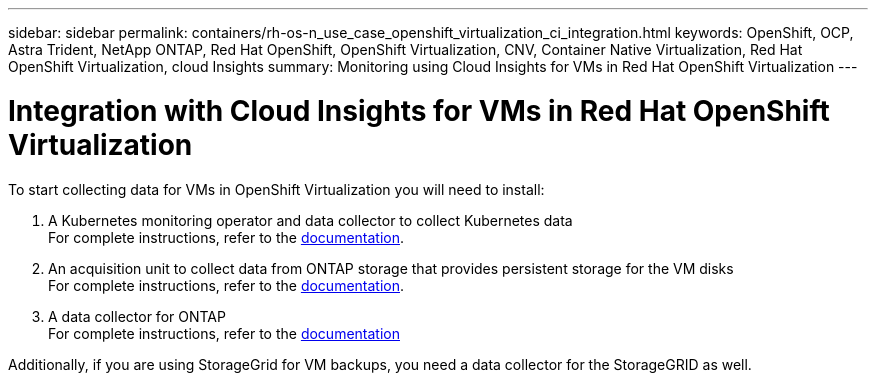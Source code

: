 ---
sidebar: sidebar
permalink: containers/rh-os-n_use_case_openshift_virtualization_ci_integration.html
keywords: OpenShift, OCP, Astra Trident, NetApp ONTAP, Red Hat OpenShift, OpenShift Virtualization, CNV, Container Native Virtualization, Red Hat OpenShift Virtualization, cloud Insights
summary: Monitoring using Cloud Insights for VMs in Red Hat OpenShift Virtualization 
---

= Integration with Cloud Insights for VMs in Red Hat OpenShift Virtualization
:hardbreaks:
:nofooter:
:icons: font
:linkattrs:
:imagesdir: ./../media/

To start collecting data for VMs in OpenShift Virtualization you will need to install:

. A Kubernetes monitoring operator and data collector to collect Kubernetes data
For complete instructions, refer to the link:https://docs.netapp.com/us-en/cloudinsights/task_config_telegraf_agent_k8s.html[documentation].

. An acquisition unit to collect data from ONTAP storage that provides persistent storage for the VM disks
For complete instructions, refer to the link:https://docs.netapp.com/us-en/cloudinsights/task_getting_started_with_cloud_insights.html[documentation].

. A data collector for ONTAP
For complete instructions, refer to the link:https://docs.netapp.com/us-en/cloudinsights/task_getting_started_with_cloud_insights.html#configure-the-data-collector-infrastructure[documentation]

Additionally, if you are using StorageGrid for VM backups, you need a data collector for the StorageGRID as well.
